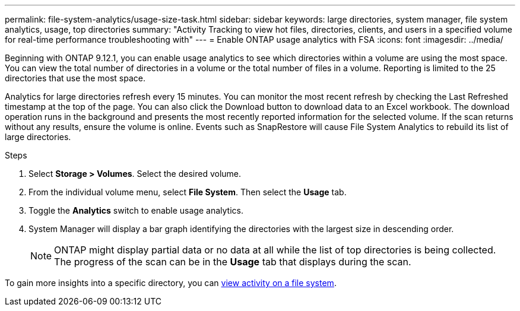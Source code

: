 ---
permalink: file-system-analytics/usage-size-task.html
sidebar: sidebar
keywords: large directories, system manager, file system analytics, usage, top directories
summary: "Activity Tracking to view hot files, directories, clients, and users in a specified volume for real-time performance troubleshooting with"
---
= Enable ONTAP usage analytics with FSA
:icons: font
:imagesdir: ../media/

[.lead]
Beginning with ONTAP 9.12.1, you can enable usage analytics to see which directories within a volume are using the most space. You can view the total number of directories in a volume or the total number of files in a volume. Reporting is limited to the 25 directories that use the most space. 

Analytics for large directories refresh every 15 minutes. You can monitor the most recent refresh by checking the Last Refreshed timestamp at the top of the page. You can also click the Download button to download data to an Excel workbook. The download operation runs in the background and presents the most recently reported information for the selected volume. If the scan returns without any results, ensure the volume is online. Events such as SnapRestore will cause File System Analytics to rebuild its list of large directories.

.Steps
. Select *Storage > Volumes*. Select the desired volume.
. From the individual volume menu, select *File System*. Then select the *Usage* tab. 
. Toggle the *Analytics* switch to enable usage analytics.  
. System Manager will display a bar graph identifying the directories with the largest size in descending order.
+
[NOTE]
ONTAP might display partial data or no data at all while the list of top directories is being collected. The progress of the scan can be in the *Usage* tab that displays during the scan.

To gain more insights into a specific directory, you can xref:../task_nas_file_system_analytics_view.html[view activity on a file system].


// 2025 June 25, ONTAPDOC-3099
// 2025 Jan 22, ONTAPDOC-1070
// 8 september 2023, ONTAPDOC-1334